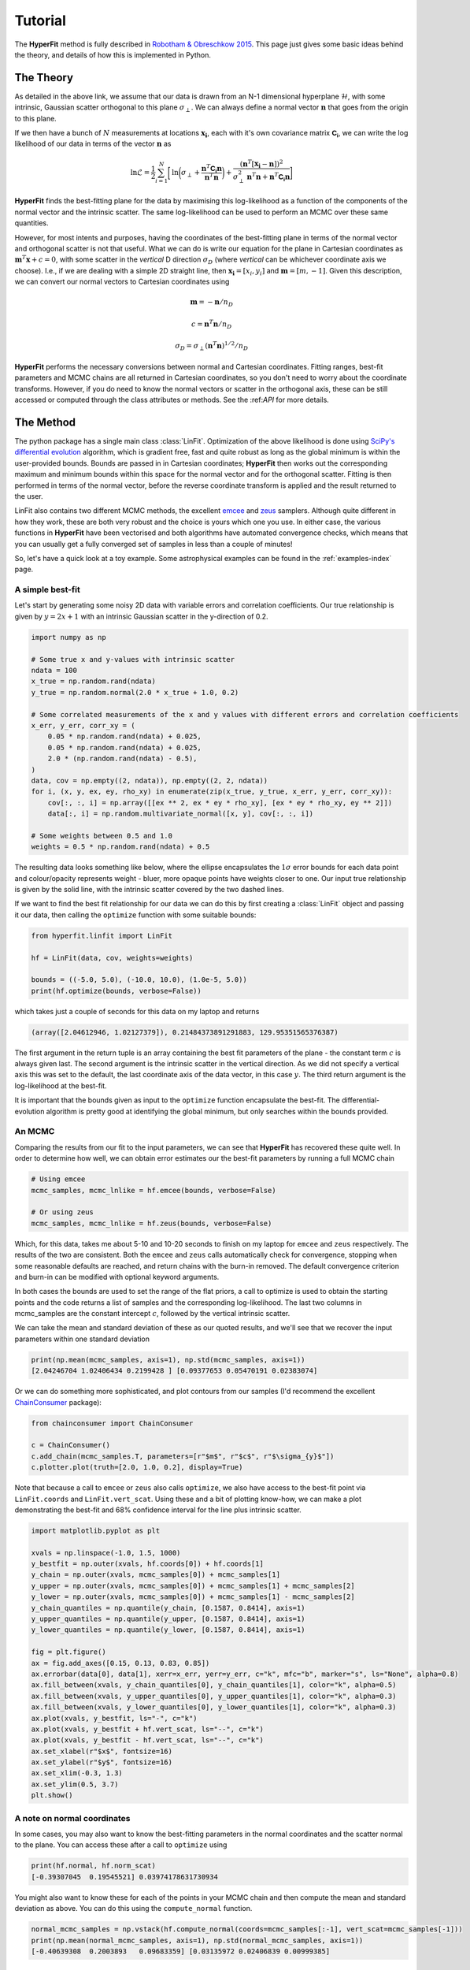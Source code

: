 .. _tutorial:

########
Tutorial
########

The **HyperFit** method is fully described in `Robotham & Obreschkow 2015 <https://ui.adsabs.harvard.edu/abs/2015PASA...32...33R/abstract>`_.
This page just gives some basic ideas behind the theory, and details of how this is implemented in Python.

**********
The Theory
**********

As detailed in the above link, we assume that our data is drawn from an N-1 dimensional hyperplane :math:`\mathcal{H}`, with some intrinsic, Gaussian scatter
orthogonal to this plane :math:`\sigma_{\perp}`. We can always define a normal vector :math:`\boldsymbol{n}` that goes from the origin to this plane.

If we then have a bunch of :math:`N` measurements at locations :math:`\boldsymbol{x_{i}}`, each with it's own covariance matrix :math:`\mathsf{\boldsymbol{C_{i}}}`,
we can write the log likelihood of our data in terms of the vector :math:`\boldsymbol{n}` as

.. math::

    \mathrm{ln}\mathcal{L} = \frac{1}{2}\sum_{i=1}^{N}\biggl[\mathrm{ln}\biggl(\sigma_{\perp} + \frac{\boldsymbol{n}^{T}\mathsf{\boldsymbol{C_{i}}}\boldsymbol{n}}{\boldsymbol{n}^{T}\boldsymbol{n}}\biggl) + \frac{(\boldsymbol{n}^{T}[\boldsymbol{x_{i}}-\boldsymbol{n}])^{2}}{\sigma^{2}_{\perp}\boldsymbol{n}^{T}\boldsymbol{n} + \boldsymbol{n}^{T}\mathsf{\boldsymbol{C_{i}}}\boldsymbol{n}}\biggl]

**HyperFit** finds the best-fitting plane for the data by maximising this log-likelihood as a function of the components of the normal vector and the
intrinsic scatter. The same log-likelihood can be used to perform an MCMC over these same quantities.

However, for most intents and purposes, having the coordinates of the best-fitting plane in terms of the normal vector and orthogonal scatter is not that
useful. What we can do is write our equation for the plane in Cartesian coordinates as :math:`\boldsymbol{m}^{T}\boldsymbol{x} + c = 0`, with some scatter
in the `vertical` D direction :math:`\sigma_{D}` (where `vertical` can be whichever coordinate axis we choose). I.e., if we are dealing with a simple
2D straight line, then :math:`\boldsymbol{x_{i}}=[x_{i},y_{i}]` and :math:`\boldsymbol{m}=[m,-1]`. Given this description, we can convert our normal vectors to
Cartesian coordinates using

.. math::

    \boldsymbol{m} = -\boldsymbol{n}/n_{D}

    c = \boldsymbol{n}^{T}\boldsymbol{n}/n_{D}

    \sigma_{D} = \sigma_{\perp}(\boldsymbol{n}^{T}\boldsymbol{n})^{1/2}/n_{D}

**HyperFit** performs the necessary conversions between normal and Cartesian coordinates. Fitting ranges, best-fit parameters and MCMC chains
are all returned in Cartesian coordinates, so you don't need to worry about the coordinate transforms. However, if you do need to know the
normal vectors or scatter in the orthogonal axis, these can be still accessed or computed through the class attributes or methods.
See the :\ref:`API` for more details.

**********
The Method
**********

The python package has a single main class :class:`LinFit`. Optimization of the above likelihood is done using
`SciPy's differential evolution <https://docs.scipy.org/doc/scipy/reference/generated/scipy.optimize.differential_evolution.html>`_
algorithm, which is gradient free, fast and quite robust as long as the global minimum is within the user-provided bounds.
Bounds are passed in in Cartesian coordinates; **HyperFit** then works out the corresponding maximum and minimum bounds within this
space for the normal vector and for the orthogonal scatter. Fitting is then performed in terms of the normal vector, before the
reverse coordinate transform is applied and the result returned to the user.

LinFit also contains two different MCMC methods, the excellent `emcee <https://emcee.readthedocs.io/en/stable/>`_ and
`zeus <https://zeus-mcmc.readthedocs.io/en/latest/>`_ samplers. Although quite different in how they work, these are both very robust
and the choice is yours which one you use. In either case, the various functions in **HyperFit** have been vectorised and both
algorithms have automated convergence checks, which means that you can usually get a fully converged set of samples in less than
a couple of minutes!

So, let's have a quick look at a toy example. Some astrophysical examples can be found in the :ref:`examples-index` page.

A simple best-fit
=================

Let's start by generating some noisy 2D data with variable errors and correlation coefficients.
Our true relationship is given by :math:`y = 2x + 1` with an intrinsic Gaussian scatter in the y-direction of 0.2.

.. code-block:: python

    import numpy as np

    # Some true x and y-values with intrinsic scatter
    ndata = 100
    x_true = np.random.rand(ndata)
    y_true = np.random.normal(2.0 * x_true + 1.0, 0.2)

    # Some correlated measurements of the x and y values with different errors and correlation coefficients
    x_err, y_err, corr_xy = (
        0.05 * np.random.rand(ndata) + 0.025,
        0.05 * np.random.rand(ndata) + 0.025,
        2.0 * (np.random.rand(ndata) - 0.5),
    )
    data, cov = np.empty((2, ndata)), np.empty((2, 2, ndata))
    for i, (x, y, ex, ey, rho_xy) in enumerate(zip(x_true, y_true, x_err, y_err, corr_xy)):
        cov[:, :, i] = np.array([[ex ** 2, ex * ey * rho_xy], [ex * ey * rho_xy, ey ** 2]])
        data[:, i] = np.random.multivariate_normal([x, y], cov[:, :, i])

    # Some weights between 0.5 and 1.0
    weights = 0.5 * np.random.rand(ndata) + 0.5

The resulting data looks something like below, where the ellipse encapsulates the :math:`1\sigma` error bounds for each
data point and colour/opacity represents weight - bluer, more opaque points have weights closer to one.
Our input true relationship is given by the solid line, with the intrinsic scatter covered by the two dashed lines.

.. image:: ExampleData.png

If we want to find the best fit relationship for our data we can do this by first creating a :class:`LinFit` object
and passing it our data, then calling the ``optimize`` function with some suitable bounds:

.. code-block:: python

    from hyperfit.linfit import LinFit

    hf = LinFit(data, cov, weights=weights)

    bounds = ((-5.0, 5.0), (-10.0, 10.0), (1.0e-5, 5.0))
    print(hf.optimize(bounds, verbose=False))

which takes just a couple of seconds for this data on my laptop and returns

.. code-block:: python

    (array([2.04612946, 1.02127379]), 0.21484373891291883, 129.95351565376387)

The first argument in the return tuple is an array containing the best fit parameters of the plane - the constant term :math:`c`
is always given last. The second argument is the intrinsic scatter in the vertical direction. As we did not specify
a vertical axis this was set to the default, the last coordinate axis of the data vector, in this case :math:`y`.
The third return argument is the log-likelihood at the best-fit.

It is important that the bounds given as input to the ``optimize`` function encapsulate the best-fit. The differential-evolution
algorithm is pretty good at identifying the global minimum, but only searches within the bounds provided.

An MCMC
=======

Comparing the results from our fit to the input parameters, we can see that **HyperFit** has recovered these quite well. In order to
determine how well, we can obtain error estimates our the best-fit parameters by running a full MCMC chain

.. code-block:: python

    # Using emcee
    mcmc_samples, mcmc_lnlike = hf.emcee(bounds, verbose=False)

    # Or using zeus
    mcmc_samples, mcmc_lnlike = hf.zeus(bounds, verbose=False)

Which, for this data, takes me about 5-10 and 10-20 seconds to finish on my laptop for ``emcee`` and ``zeus`` respectively.
The results of the two are consistent. Both the ``emcee`` and ``zeus`` calls automatically check for convergence, stopping when
some reasonable defaults are reached, and return chains with the burn-in removed. The default convergence criterion and
burn-in can be modified with optional keyword arguments.

In both cases the bounds are used to set the range of the flat priors, a call to optimize is used to obtain the starting points
and the code returns a list of samples and the corresponding log-likelihood. The last two columns in mcmc_samples are the
constant intercept :math:`c`, followed by the vertical intrinsic scatter.

We can take the mean and standard deviation of these as our quoted results, and we'll see that we recover the input
parameters within one standard deviation

.. code-block:: python

    print(np.mean(mcmc_samples, axis=1), np.std(mcmc_samples, axis=1))
    [2.04246704 1.02406434 0.2199428 ] [0.09377653 0.05470191 0.02383074]

Or we can do something more sophisticated, and plot contours from our samples (I'd recommend the excellent `ChainConsumer <https://samreay.github.io/ChainConsumer/>`_ package):

.. code-block:: python

    from chainconsumer import ChainConsumer

    c = ChainConsumer()
    c.add_chain(mcmc_samples.T, parameters=[r"$m$", r"$c$", r"$\sigma_{y}$"])
    c.plotter.plot(truth=[2.0, 1.0, 0.2], display=True)

.. image:: ExampleContour.png

Note that because a call to ``emcee`` or ``zeus`` also calls ``optimize``, we also have access to the best-fit point via
``LinFit.coords`` and ``LinFit.vert_scat``. Using these and a bit of plotting know-how, we can make a plot demonstrating
the best-fit and 68% confidence interval for the line plus intrinsic scatter.

.. code-block:: python

    import matplotlib.pyplot as plt

    xvals = np.linspace(-1.0, 1.5, 1000)
    y_bestfit = np.outer(xvals, hf.coords[0]) + hf.coords[1]
    y_chain = np.outer(xvals, mcmc_samples[0]) + mcmc_samples[1]
    y_upper = np.outer(xvals, mcmc_samples[0]) + mcmc_samples[1] + mcmc_samples[2]
    y_lower = np.outer(xvals, mcmc_samples[0]) + mcmc_samples[1] - mcmc_samples[2]
    y_chain_quantiles = np.quantile(y_chain, [0.1587, 0.8414], axis=1)
    y_upper_quantiles = np.quantile(y_upper, [0.1587, 0.8414], axis=1)
    y_lower_quantiles = np.quantile(y_lower, [0.1587, 0.8414], axis=1)

    fig = plt.figure()
    ax = fig.add_axes([0.15, 0.13, 0.83, 0.85])
    ax.errorbar(data[0], data[1], xerr=x_err, yerr=y_err, c="k", mfc="b", marker="s", ls="None", alpha=0.8)
    ax.fill_between(xvals, y_chain_quantiles[0], y_chain_quantiles[1], color="k", alpha=0.5)
    ax.fill_between(xvals, y_upper_quantiles[0], y_upper_quantiles[1], color="k", alpha=0.3)
    ax.fill_between(xvals, y_lower_quantiles[0], y_lower_quantiles[1], color="k", alpha=0.3)
    ax.plot(xvals, y_bestfit, ls="-", c="k")
    ax.plot(xvals, y_bestfit + hf.vert_scat, ls="--", c="k")
    ax.plot(xvals, y_bestfit - hf.vert_scat, ls="--", c="k")
    ax.set_xlabel(r"$x$", fontsize=16)
    ax.set_ylabel(r"$y$", fontsize=16)
    ax.set_xlim(-0.3, 1.3)
    ax.set_ylim(0.5, 3.7)
    plt.show()

.. image:: ExampleFit.png

A note on normal coordinates
============================

In some cases, you may also want to know the best-fitting parameters in the normal coordinates and the scatter normal to the plane.
You can access these after a call to ``optimize`` using

.. code-block:: python

    print(hf.normal, hf.norm_scat)
    [-0.39307045  0.19545521] 0.03974178631730934

You might also want to know these for each of the points in your MCMC chain and then compute the mean and standard deviation as above.
You can do this using the ``compute_normal`` function.

.. code-block:: python

    normal_mcmc_samples = np.vstack(hf.compute_normal(coords=mcmc_samples[:-1], vert_scat=mcmc_samples[-1]))
    print(np.mean(normal_mcmc_samples, axis=1), np.std(normal_mcmc_samples, axis=1))
    [-0.40639308  0.2003893   0.09683359] [0.03135972 0.02406839 0.00999385]

Sigma offsets
=============

Sometimes, we want to know how far each measurement is away from a line or plane given both the measurement error and
intrinsic scatter. **HyperFit** includes a convenient function for this, ``LinFit.get_sigmas()``, which returns the distance between the
plane and data points in units of the standard deviation. This requires the normal coordinates and normal scatter. You can pass these
in as arrays (i.e., to get the sigma offset for every data point for every sample in an MCMC chain).

.. code-block:: python

    print(hf.get_sigmas(normal=normal_mcmc_samples[:-1], norm_scat=normal_mcmc_samples[-1]))
    [[0.60939063 0.84149233 0.78724786 ... 0.69551866 0.97657028 0.59229374]
     [0.10950662 0.07240107 0.0327657  ... 0.12048005 0.18407655 0.1421682 ]
     [0.04214844 0.13292766 0.08509194 ... 0.03604142 0.23460111 0.05434102]
     ...
     [0.42869884 0.68224901 0.63618007 ... 0.48224236 0.83776708 0.37758293]
     [0.78976172 0.58107896 0.58858145 ... 0.91624085 0.43015999 0.91603182]
     [1.38372406 1.64802965 1.56014184 ... 1.64449213 1.78225778 1.44113633]]


The result is an 2D array, N_data x N_samples in size.

A more likely scenario is you only want to do this for the best fit. Following a call to ``optimize`` or either of the MCMC routines,
the best-fit normal is already stored, so you can just call ``get_sigmas()`` with no arguments.
It is hence simple to remake the first plot on this page with data colour coded by offset from the best-fitting plane.

.. code-block:: python

    import matplotlib.pyplot as plt
    from matplotlib import cm, colors
    from matplotlib.patches import Ellipse

    sigmas = hf.get_sigmas()

    xvals = np.linspace(-1.0, 1.5, 1000)
    yvals = hf.coords[0] * xvals + hf.coords[1]

    # Generate ellipses
    ells = [
        Ellipse(
            xy=[data[0][i], data[1][i]],
            width=2.0 * x_err[i],
            height=2.0 * y_err[i],
            angle=np.rad2deg(np.arccos(corr_xy[i])),
        )
        for i in range(len(data[0]))
    ]

    # Make the plot
    fig = plt.figure()
    ax = fig.add_axes([0.15, 0.15, 1.03, 0.83])
    for i, e in enumerate(ells):
        ax.add_artist(e)
        e.set_color(cm.viridis(sigmas[i] / np.amax(sigmas)))
        e.set_edgecolor("k")
        e.set_alpha(0.9)
    ax.plot(xvals, yvals, c="k", marker="None", ls="-", lw=1.3, alpha=0.9)
    ax.plot(xvals, yvals - hf.vert_scat, c="k", marker="None", ls="--", lw=1.3, alpha=0.9)
    ax.plot(xvals, yvals + hf.vert_scat, c="k", marker="None", ls="--", lw=1.3, alpha=0.9)
    ax.set_xlabel(r"$x$", fontsize=16)
    ax.set_ylabel(r"$y$", fontsize=16)
    ax.set_xlim(-0.3, 1.3)
    ax.set_ylim(0.5, 3.5)

    # Add the colourbar
    cb = fig.colorbar(
        cm.ScalarMappable(norm=colors.Normalize(vmin=0.0, vmax=np.amax(sigmas)), cmap=cm.viridis),
        ax=ax,
        shrink=0.55,
        aspect=10,
        anchor=(-7.1, 0.95),
    )
    cb.set_label(label=r"$\sigma$", fontsize=14)

.. image:: ExampleSigmas.png



